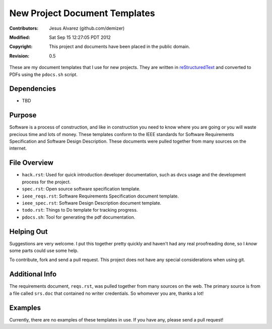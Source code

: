 ==============================
New Project Document Templates
==============================

:Contributors: Jesus Alvarez (github.com/demizer)
:Modified: Sat Sep 15 12:27:05 PDT 2012
:Copyright: This project and documents have been placed in the public domain.
:Revision: 0.5

These are my document templates that I use for new projects. They are written
in reStructuredText_ and converted to PDFs using the ``pdocs.sh`` script.

Dependencies
============

* TBD

Purpose
=======

Software is a process of construction, and like in construction you need to
know where you are going or you will waste precious time and lots of money.
These templates conform to the IEEE standards for Software Requirements
Specification and Software Design Description. These documents were pulled
together from many sources on the internet.

File Overview
=============

- ``hack.rst``: Used for quick introduction developer documentation, such as
  dvcs usage and the development process for the project.

- ``spec.rst``: Open source software specification template.

- ``ieee_reqs.rst``: Software Requirements Specification document template.

- ``ieee_spec.rst``: Software Design Description document template.

- ``todo.rst``: Things to Do template for tracking progress.

- ``pdocs.sh``: Tool for generating the pdf documentation.

Helping Out
===========

Suggestions are very welcome. I put this together pretty quickly and haven't
had any real proofreading done, so I *know* some parts could use some help.

To contribute, fork and send a pull request. This project does not have any
special considerations when using git.

Additional Info
===============

The requirements document, ``reqs.rst``, was pulled together from many sources
on the web. The primary source is from a file called ``srs.doc`` that contained
no writer credentials. So whomever you are, thanks a lot!

Examples
========

Currently, there are no examples of these templates in use. If you have any,
please send a pull request!

.. _reStructuredText: http://docutils.sourceforge.net/docs/ref/rst/restructuredtext.html#implicit-hyperlink-targets
